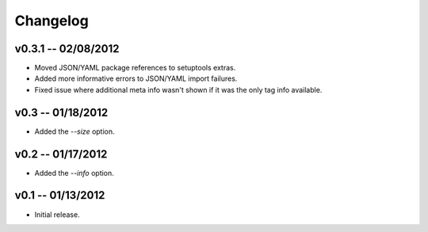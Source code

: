 ================================================================================
Changelog
================================================================================


v0.3.1 -- 02/08/2012
================================================================================

* Moved JSON/YAML package references to setuptools extras.
* Added more informative errors to JSON/YAML import failures.
* Fixed issue where additional meta info wasn't shown if it was the only tag
  info available.


v0.3 -- 01/18/2012
================================================================================

* Added the `--size` option.


v0.2 -- 01/17/2012
================================================================================

* Added the `--info` option.


v0.1 -- 01/13/2012
================================================================================

* Initial release.
